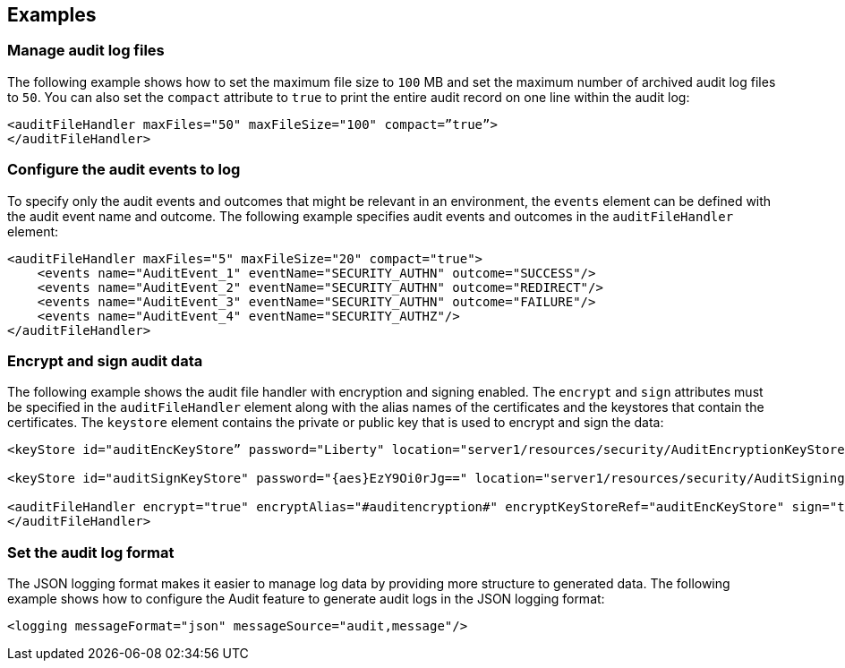 == Examples

=== Manage audit log files

The following example shows how to set the maximum file size to `100` MB and set the maximum number of archived audit log files to `50`. You can also set the `compact` attribute to `true` to print the entire audit record on one line within the audit log:

[source,xml]
----
<auditFileHandler maxFiles="50" maxFileSize="100" compact=”true”>
</auditFileHandler>
----

=== Configure the audit events to log

To specify only the audit events and outcomes that might be relevant in an environment, the `events` element can be defined with the audit event name and outcome. The following example specifies audit events and outcomes in the `auditFileHandler` element:

[source,xml]
----
<auditFileHandler maxFiles="5" maxFileSize="20" compact="true">
    <events name="AuditEvent_1" eventName="SECURITY_AUTHN" outcome="SUCCESS"/>
    <events name="AuditEvent_2" eventName="SECURITY_AUTHN" outcome="REDIRECT"/>
    <events name="AuditEvent_3" eventName="SECURITY_AUTHN" outcome="FAILURE"/>
    <events name="AuditEvent_4" eventName="SECURITY_AUTHZ"/>
</auditFileHandler>
----


=== Encrypt and sign audit data

The following example shows the audit file handler with encryption and signing enabled. The `encrypt` and `sign` attributes must be specified in the `auditFileHandler` element along with the alias names of the certificates and the keystores that contain the certificates. The `keystore` element contains the private or public key that is used to encrypt and sign the data:

[source,xml]
----
<keyStore id="auditEncKeyStore” password="Liberty" location="server1/resources/security/AuditEncryptionKeyStore.jks" type="JKS" />

<keyStore id="auditSignKeyStore" password="{aes}EzY9Oi0rJg==" location="server1/resources/security/AuditSigningKeyStore2.jks" type="JKS" />

<auditFileHandler encrypt="true" encryptAlias="#auditencryption#" encryptKeyStoreRef="auditEncKeyStore" sign="true" signingAlias="auditsigning2" signingKeyStoreRef="auditSignKeyStore"
</auditFileHandler>
----

=== Set the audit log format

The JSON logging format makes it easier to manage log data by providing more structure to generated data. The following example shows how to configure the Audit feature to generate audit logs in the JSON logging format:

[source,xml]
----
<logging messageFormat="json" messageSource="audit,message"/>
----
